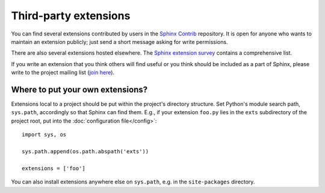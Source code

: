 Third-party extensions
----------------------

You can find several extensions contributed by users in the `Sphinx Contrib`_
repository.  It is open for anyone who wants to maintain an extension
publicly; just send a short message asking for write permissions.

There are also several extensions hosted elsewhere.  The `Sphinx extension
survey <http://sphinxext-survey.readthedocs.org/en/latest/>`__ contains a
comprehensive list.

If you write an extension that you think others will find useful or you think
should be included as a part of Sphinx, please write to the project mailing
list (`join here <https://groups.google.com/forum/#!forum/sphinx-dev>`_).

.. _Sphinx Contrib: https://bitbucket.org/birkenfeld/sphinx-contrib


Where to put your own extensions?
~~~~~~~~~~~~~~~~~~~~~~~~~~~~~~~~~

Extensions local to a project should be put within the project's directory
structure.  Set Python's module search path, ``sys.path``, accordingly so that
Sphinx can find them.
E.g., if your extension ``foo.py`` lies in the ``exts`` subdirectory of the
project root, put into the :doc:`configuration file</config>`::

   import sys, os

   sys.path.append(os.path.abspath('exts'))

   extensions = ['foo']

You can also install extensions anywhere else on ``sys.path``, e.g. in the
``site-packages`` directory.
